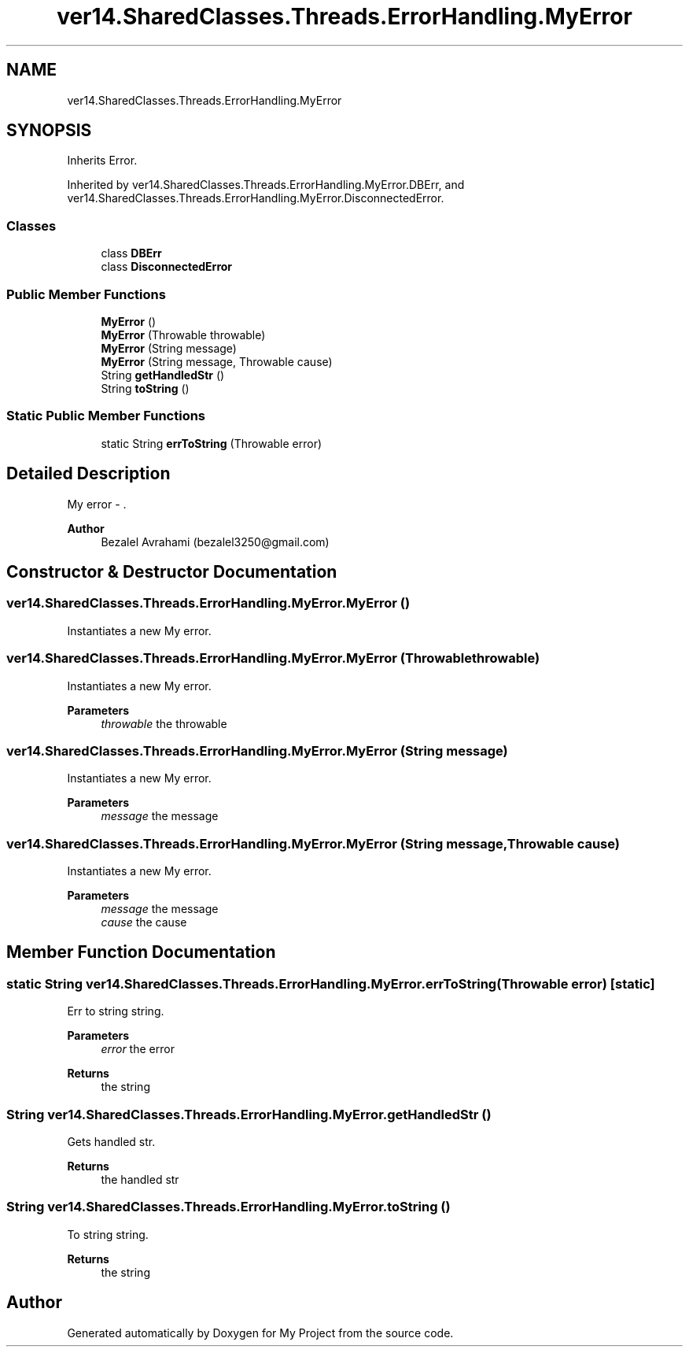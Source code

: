 .TH "ver14.SharedClasses.Threads.ErrorHandling.MyError" 3 "Sun Apr 24 2022" "My Project" \" -*- nroff -*-
.ad l
.nh
.SH NAME
ver14.SharedClasses.Threads.ErrorHandling.MyError
.SH SYNOPSIS
.br
.PP
.PP
Inherits Error\&.
.PP
Inherited by ver14\&.SharedClasses\&.Threads\&.ErrorHandling\&.MyError\&.DBErr, and ver14\&.SharedClasses\&.Threads\&.ErrorHandling\&.MyError\&.DisconnectedError\&.
.SS "Classes"

.in +1c
.ti -1c
.RI "class \fBDBErr\fP"
.br
.ti -1c
.RI "class \fBDisconnectedError\fP"
.br
.in -1c
.SS "Public Member Functions"

.in +1c
.ti -1c
.RI "\fBMyError\fP ()"
.br
.ti -1c
.RI "\fBMyError\fP (Throwable throwable)"
.br
.ti -1c
.RI "\fBMyError\fP (String message)"
.br
.ti -1c
.RI "\fBMyError\fP (String message, Throwable cause)"
.br
.ti -1c
.RI "String \fBgetHandledStr\fP ()"
.br
.ti -1c
.RI "String \fBtoString\fP ()"
.br
.in -1c
.SS "Static Public Member Functions"

.in +1c
.ti -1c
.RI "static String \fBerrToString\fP (Throwable error)"
.br
.in -1c
.SH "Detailed Description"
.PP 
My error - \&.
.PP
\fBAuthor\fP
.RS 4
Bezalel Avrahami (bezalel3250@gmail.com) 
.RE
.PP

.SH "Constructor & Destructor Documentation"
.PP 
.SS "ver14\&.SharedClasses\&.Threads\&.ErrorHandling\&.MyError\&.MyError ()"
Instantiates a new My error\&. 
.SS "ver14\&.SharedClasses\&.Threads\&.ErrorHandling\&.MyError\&.MyError (Throwable throwable)"
Instantiates a new My error\&.
.PP
\fBParameters\fP
.RS 4
\fIthrowable\fP the throwable 
.RE
.PP

.SS "ver14\&.SharedClasses\&.Threads\&.ErrorHandling\&.MyError\&.MyError (String message)"
Instantiates a new My error\&.
.PP
\fBParameters\fP
.RS 4
\fImessage\fP the message 
.RE
.PP

.SS "ver14\&.SharedClasses\&.Threads\&.ErrorHandling\&.MyError\&.MyError (String message, Throwable cause)"
Instantiates a new My error\&.
.PP
\fBParameters\fP
.RS 4
\fImessage\fP the message 
.br
\fIcause\fP the cause 
.RE
.PP

.SH "Member Function Documentation"
.PP 
.SS "static String ver14\&.SharedClasses\&.Threads\&.ErrorHandling\&.MyError\&.errToString (Throwable error)\fC [static]\fP"
Err to string string\&.
.PP
\fBParameters\fP
.RS 4
\fIerror\fP the error 
.RE
.PP
\fBReturns\fP
.RS 4
the string 
.RE
.PP

.SS "String ver14\&.SharedClasses\&.Threads\&.ErrorHandling\&.MyError\&.getHandledStr ()"
Gets handled str\&.
.PP
\fBReturns\fP
.RS 4
the handled str 
.RE
.PP

.SS "String ver14\&.SharedClasses\&.Threads\&.ErrorHandling\&.MyError\&.toString ()"
To string string\&.
.PP
\fBReturns\fP
.RS 4
the string 
.RE
.PP


.SH "Author"
.PP 
Generated automatically by Doxygen for My Project from the source code\&.
